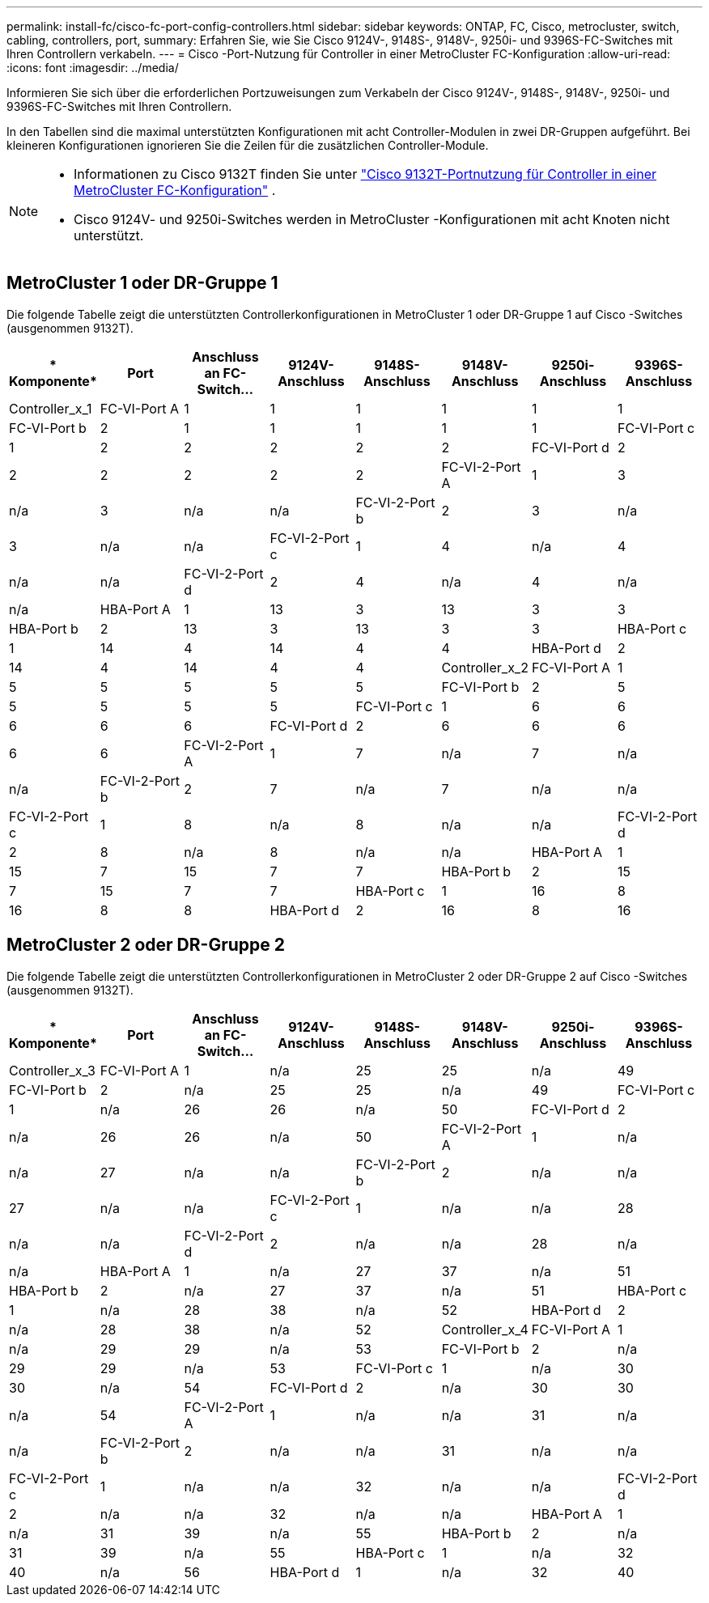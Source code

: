 ---
permalink: install-fc/cisco-fc-port-config-controllers.html 
sidebar: sidebar 
keywords: ONTAP, FC, Cisco, metrocluster, switch, cabling, controllers, port, 
summary: Erfahren Sie, wie Sie Cisco 9124V-, 9148S-, 9148V-, 9250i- und 9396S-FC-Switches mit Ihren Controllern verkabeln. 
---
= Cisco -Port-Nutzung für Controller in einer MetroCluster FC-Konfiguration
:allow-uri-read: 
:icons: font
:imagesdir: ../media/


[role="lead"]
Informieren Sie sich über die erforderlichen Portzuweisungen zum Verkabeln der Cisco 9124V-, 9148S-, 9148V-, 9250i- und 9396S-FC-Switches mit Ihren Controllern.

In den Tabellen sind die maximal unterstützten Konfigurationen mit acht Controller-Modulen in zwei DR-Gruppen aufgeführt. Bei kleineren Konfigurationen ignorieren Sie die Zeilen für die zusätzlichen Controller-Module.

[NOTE]
====
* Informationen zu Cisco 9132T finden Sie unter link:cisco-9132t-fc-port-config-controllers.html["Cisco 9132T-Portnutzung für Controller in einer MetroCluster FC-Konfiguration"] .
* Cisco 9124V- und 9250i-Switches werden in MetroCluster -Konfigurationen mit acht Knoten nicht unterstützt.


====


== MetroCluster 1 oder DR-Gruppe 1

Die folgende Tabelle zeigt die unterstützten Controllerkonfigurationen in MetroCluster 1 oder DR-Gruppe 1 auf Cisco -Switches (ausgenommen 9132T).

[cols="2a,2a,2a,2a,2a,2a,2a,2a"]
|===
| * Komponente* | *Port* | *Anschluss an FC-Switch...* | *9124V-Anschluss* | *9148S-Anschluss* | *9148V-Anschluss* | *9250i-Anschluss* | *9396S-Anschluss* 


 a| 
Controller_x_1
 a| 
FC-VI-Port A
 a| 
1
 a| 
1
 a| 
1
 a| 
1
 a| 
1
 a| 
1



 a| 
FC-VI-Port b
 a| 
2
 a| 
1
 a| 
1
 a| 
1
 a| 
1
 a| 
1



 a| 
FC-VI-Port c
 a| 
1
 a| 
2
 a| 
2
 a| 
2
 a| 
2
 a| 
2



 a| 
FC-VI-Port d
 a| 
2
 a| 
2
 a| 
2
 a| 
2
 a| 
2
 a| 
2



 a| 
FC-VI-2-Port A
 a| 
1
 a| 
3
 a| 
n/a
 a| 
3
 a| 
n/a
 a| 
n/a



 a| 
FC-VI-2-Port b
 a| 
2
 a| 
3
 a| 
n/a
 a| 
3
 a| 
n/a
 a| 
n/a



 a| 
FC-VI-2-Port c
 a| 
1
 a| 
4
 a| 
n/a
 a| 
4
 a| 
n/a
 a| 
n/a



 a| 
FC-VI-2-Port d
 a| 
2
 a| 
4
 a| 
n/a
 a| 
4
 a| 
n/a
 a| 
n/a



 a| 
HBA-Port A
 a| 
1
 a| 
13
 a| 
3
 a| 
13
 a| 
3
 a| 
3



 a| 
HBA-Port b
 a| 
2
 a| 
13
 a| 
3
 a| 
13
 a| 
3
 a| 
3



 a| 
HBA-Port c
 a| 
1
 a| 
14
 a| 
4
 a| 
14
 a| 
4
 a| 
4



 a| 
HBA-Port d
 a| 
2
 a| 
14
 a| 
4
 a| 
14
 a| 
4
 a| 
4



 a| 
Controller_x_2
 a| 
FC-VI-Port A
 a| 
1
 a| 
5
 a| 
5
 a| 
5
 a| 
5
 a| 
5



 a| 
FC-VI-Port b
 a| 
2
 a| 
5
 a| 
5
 a| 
5
 a| 
5
 a| 
5



 a| 
FC-VI-Port c
 a| 
1
 a| 
6
 a| 
6
 a| 
6
 a| 
6
 a| 
6



 a| 
FC-VI-Port d
 a| 
2
 a| 
6
 a| 
6
 a| 
6
 a| 
6
 a| 
6



 a| 
FC-VI-2-Port A
 a| 
1
 a| 
7
 a| 
n/a
 a| 
7
 a| 
n/a
 a| 
n/a



 a| 
FC-VI-2-Port b
 a| 
2
 a| 
7
 a| 
n/a
 a| 
7
 a| 
n/a
 a| 
n/a



 a| 
FC-VI-2-Port c
 a| 
1
 a| 
8
 a| 
n/a
 a| 
8
 a| 
n/a
 a| 
n/a



 a| 
FC-VI-2-Port d
 a| 
2
 a| 
8
 a| 
n/a
 a| 
8
 a| 
n/a
 a| 
n/a



 a| 
HBA-Port A
 a| 
1
 a| 
15
 a| 
7
 a| 
15
 a| 
7
 a| 
7



 a| 
HBA-Port b
 a| 
2
 a| 
15
 a| 
7
 a| 
15
 a| 
7
 a| 
7



 a| 
HBA-Port c
 a| 
1
 a| 
16
 a| 
8
 a| 
16
 a| 
8
 a| 
8



 a| 
HBA-Port d
 a| 
2
 a| 
16
 a| 
8
 a| 
16
 a| 
8
 a| 
8

|===


== MetroCluster 2 oder DR-Gruppe 2

Die folgende Tabelle zeigt die unterstützten Controllerkonfigurationen in MetroCluster 2 oder DR-Gruppe 2 auf Cisco -Switches (ausgenommen 9132T).

[cols="2a,2a,2a,2a,2a,2a,2a,2a"]
|===
| * Komponente* | *Port* | *Anschluss an FC-Switch...* | *9124V-Anschluss* | *9148S-Anschluss* | *9148V-Anschluss* | *9250i-Anschluss* | *9396S-Anschluss* 


 a| 
Controller_x_3
 a| 
FC-VI-Port A
 a| 
1
 a| 
n/a
 a| 
25
 a| 
25
 a| 
n/a
 a| 
49



 a| 
FC-VI-Port b
 a| 
2
 a| 
n/a
 a| 
25
 a| 
25
 a| 
n/a
 a| 
49



 a| 
FC-VI-Port c
 a| 
1
 a| 
n/a
 a| 
26
 a| 
26
 a| 
n/a
 a| 
50



 a| 
FC-VI-Port d
 a| 
2
 a| 
n/a
 a| 
26
 a| 
26
 a| 
n/a
 a| 
50



 a| 
FC-VI-2-Port A
 a| 
1
 a| 
n/a
 a| 
n/a
 a| 
27
 a| 
n/a
 a| 
n/a



 a| 
FC-VI-2-Port b
 a| 
2
 a| 
n/a
 a| 
n/a
 a| 
27
 a| 
n/a
 a| 
n/a



 a| 
FC-VI-2-Port c
 a| 
1
 a| 
n/a
 a| 
n/a
 a| 
28
 a| 
n/a
 a| 
n/a



 a| 
FC-VI-2-Port d
 a| 
2
 a| 
n/a
 a| 
n/a
 a| 
28
 a| 
n/a
 a| 
n/a



 a| 
HBA-Port A
 a| 
1
 a| 
n/a
 a| 
27
 a| 
37
 a| 
n/a
 a| 
51



 a| 
HBA-Port b
 a| 
2
 a| 
n/a
 a| 
27
 a| 
37
 a| 
n/a
 a| 
51



 a| 
HBA-Port c
 a| 
1
 a| 
n/a
 a| 
28
 a| 
38
 a| 
n/a
 a| 
52



 a| 
HBA-Port d
 a| 
2
 a| 
n/a
 a| 
28
 a| 
38
 a| 
n/a
 a| 
52



 a| 
Controller_x_4
 a| 
FC-VI-Port A
 a| 
1
 a| 
n/a
 a| 
29
 a| 
29
 a| 
n/a
 a| 
53



 a| 
FC-VI-Port b
 a| 
2
 a| 
n/a
 a| 
29
 a| 
29
 a| 
n/a
 a| 
53



 a| 
FC-VI-Port c
 a| 
1
 a| 
n/a
 a| 
30
 a| 
30
 a| 
n/a
 a| 
54



 a| 
FC-VI-Port d
 a| 
2
 a| 
n/a
 a| 
30
 a| 
30
 a| 
n/a
 a| 
54



 a| 
FC-VI-2-Port A
 a| 
1
 a| 
n/a
 a| 
n/a
 a| 
31
 a| 
n/a
 a| 
n/a



 a| 
FC-VI-2-Port b
 a| 
2
 a| 
n/a
 a| 
n/a
 a| 
31
 a| 
n/a
 a| 
n/a



 a| 
FC-VI-2-Port c
 a| 
1
 a| 
n/a
 a| 
n/a
 a| 
32
 a| 
n/a
 a| 
n/a



 a| 
FC-VI-2-Port d
 a| 
2
 a| 
n/a
 a| 
n/a
 a| 
32
 a| 
n/a
 a| 
n/a



 a| 
HBA-Port A
 a| 
1
 a| 
n/a
 a| 
31
 a| 
39
 a| 
n/a
 a| 
55



 a| 
HBA-Port b
 a| 
2
 a| 
n/a
 a| 
31
 a| 
39
 a| 
n/a
 a| 
55



 a| 
HBA-Port c
 a| 
1
 a| 
n/a
 a| 
32
 a| 
40
 a| 
n/a
 a| 
56



 a| 
HBA-Port d
 a| 
1
 a| 
n/a
 a| 
32
 a| 
40
 a| 
n/a
 a| 
56

|===